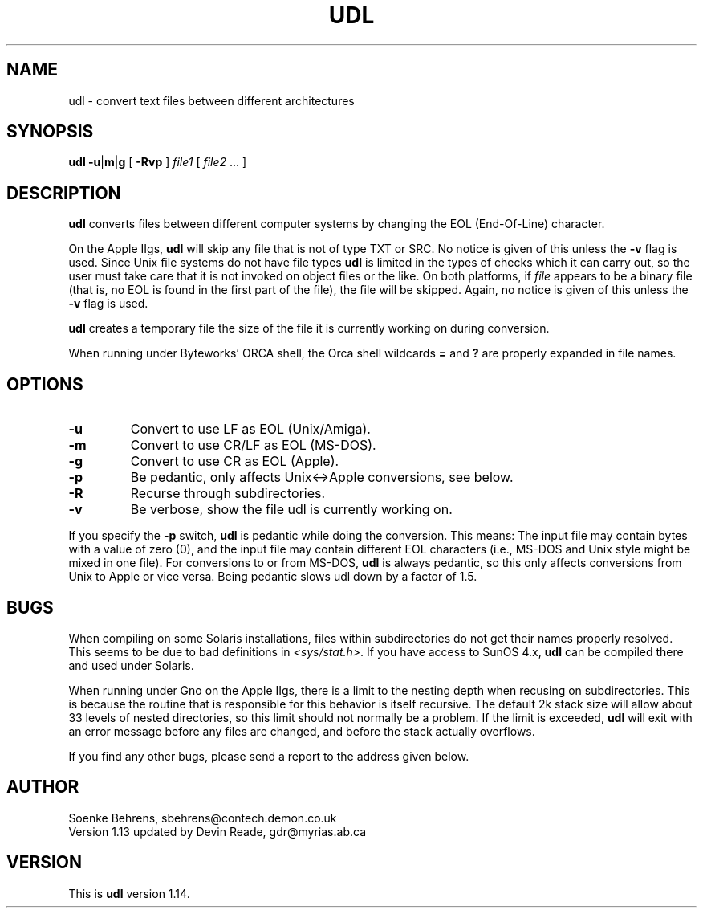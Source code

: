 .\" Copyright (c) 1993-1995 Soenke Behrens, Devin Glyn Reade
.\" $Id: udl.1,v 1.5 1995/02/08 05:47:53 gdr Exp $
.TH UDL 1 "Commands and Applications" "28 January 1995" "Version 1.14"
.SH NAME
udl - convert text files between different architectures
.SH SYNOPSIS
.BR udl
.BR -u | m | g
[
.B -Rvp
]
.I file1 
[
.IR file2 " ..."
]
.SH DESCRIPTION
.B udl
converts files between different computer systems by changing the EOL
(End-Of-Line) character.
.PP
On the Apple IIgs,
.B udl
will skip any file that is not of type TXT or SRC.
No notice is given of this unless the
.B -v
flag is used.
Since Unix file systems do not have file types
.BR udl
is limited in the types of checks which it can carry out,
so the user must take care that
it is not invoked on object files or the like.  On both platforms, if
.I file
appears to be a binary file (that is, no EOL is
found in the first part of the file), the file will be skipped.
Again, no notice is given of this unless the
.B -v
flag is used.
.PP
.B udl
creates a temporary file the size of the file it is currently working on
during conversion.
.PP
When running under Byteworks' ORCA shell, the Orca shell wildcards
.BR =
and
.BR ?
are properly expanded in file names.
.SH OPTIONS
.IP \fB\-u\fP
Convert to use LF as EOL (Unix/Amiga).
.IP \fB\-m\fP
Convert to use CR/LF as EOL (MS-DOS).
.IP \fB\-g\fP
Convert to use CR as EOL (Apple).
.IP \fB\-p\fP
Be pedantic, only affects Unix<->Apple conversions, see below.
.IP \fB\-R\fP
Recurse through subdirectories.
.IP \fB\-v\fP
Be verbose, show the file udl is currently working on.
.PP
If you specify the
.B -p
switch,
.B udl
is pedantic while doing the conversion. This means: The input file may
contain bytes with a value of zero (0), and the input file may contain
different EOL characters (i.e., MS-DOS and Unix style might be mixed in
one file). For conversions to or from MS-DOS,
.B udl
is always pedantic, so this only affects conversions from Unix to Apple
or vice versa. Being pedantic slows udl down by a factor of 1.5.
.SH BUGS
When compiling on some Solaris installations, files within subdirectories
do not get their names properly resolved.
This seems to be due to bad definitions in
.IR <sys/stat.h> .
If you have access to SunOS 4.x,
.BR udl
can be compiled there and used under Solaris.
.PP
When running under Gno on the Apple IIgs, there is a limit to the nesting
depth when recusing on subdirectories.  This is because the routine that
is responsible for this behavior is itself recursive.  The default 2k
stack size will allow about 33 levels of nested directories, so this limit
should not normally be a problem.  If the limit is exceeded,
.BR udl
will exit with an error message before any files are changed, and before
the stack actually overflows.
.LP
If you find any other bugs, please send a report to the address given below.
.SH AUTHOR
Soenke Behrens, sbehrens@contech.demon.co.uk
.br
Version 1.13 updated by Devin Reade, gdr@myrias.ab.ca
.SH VERSION
This is
.B udl
version 1.14.
